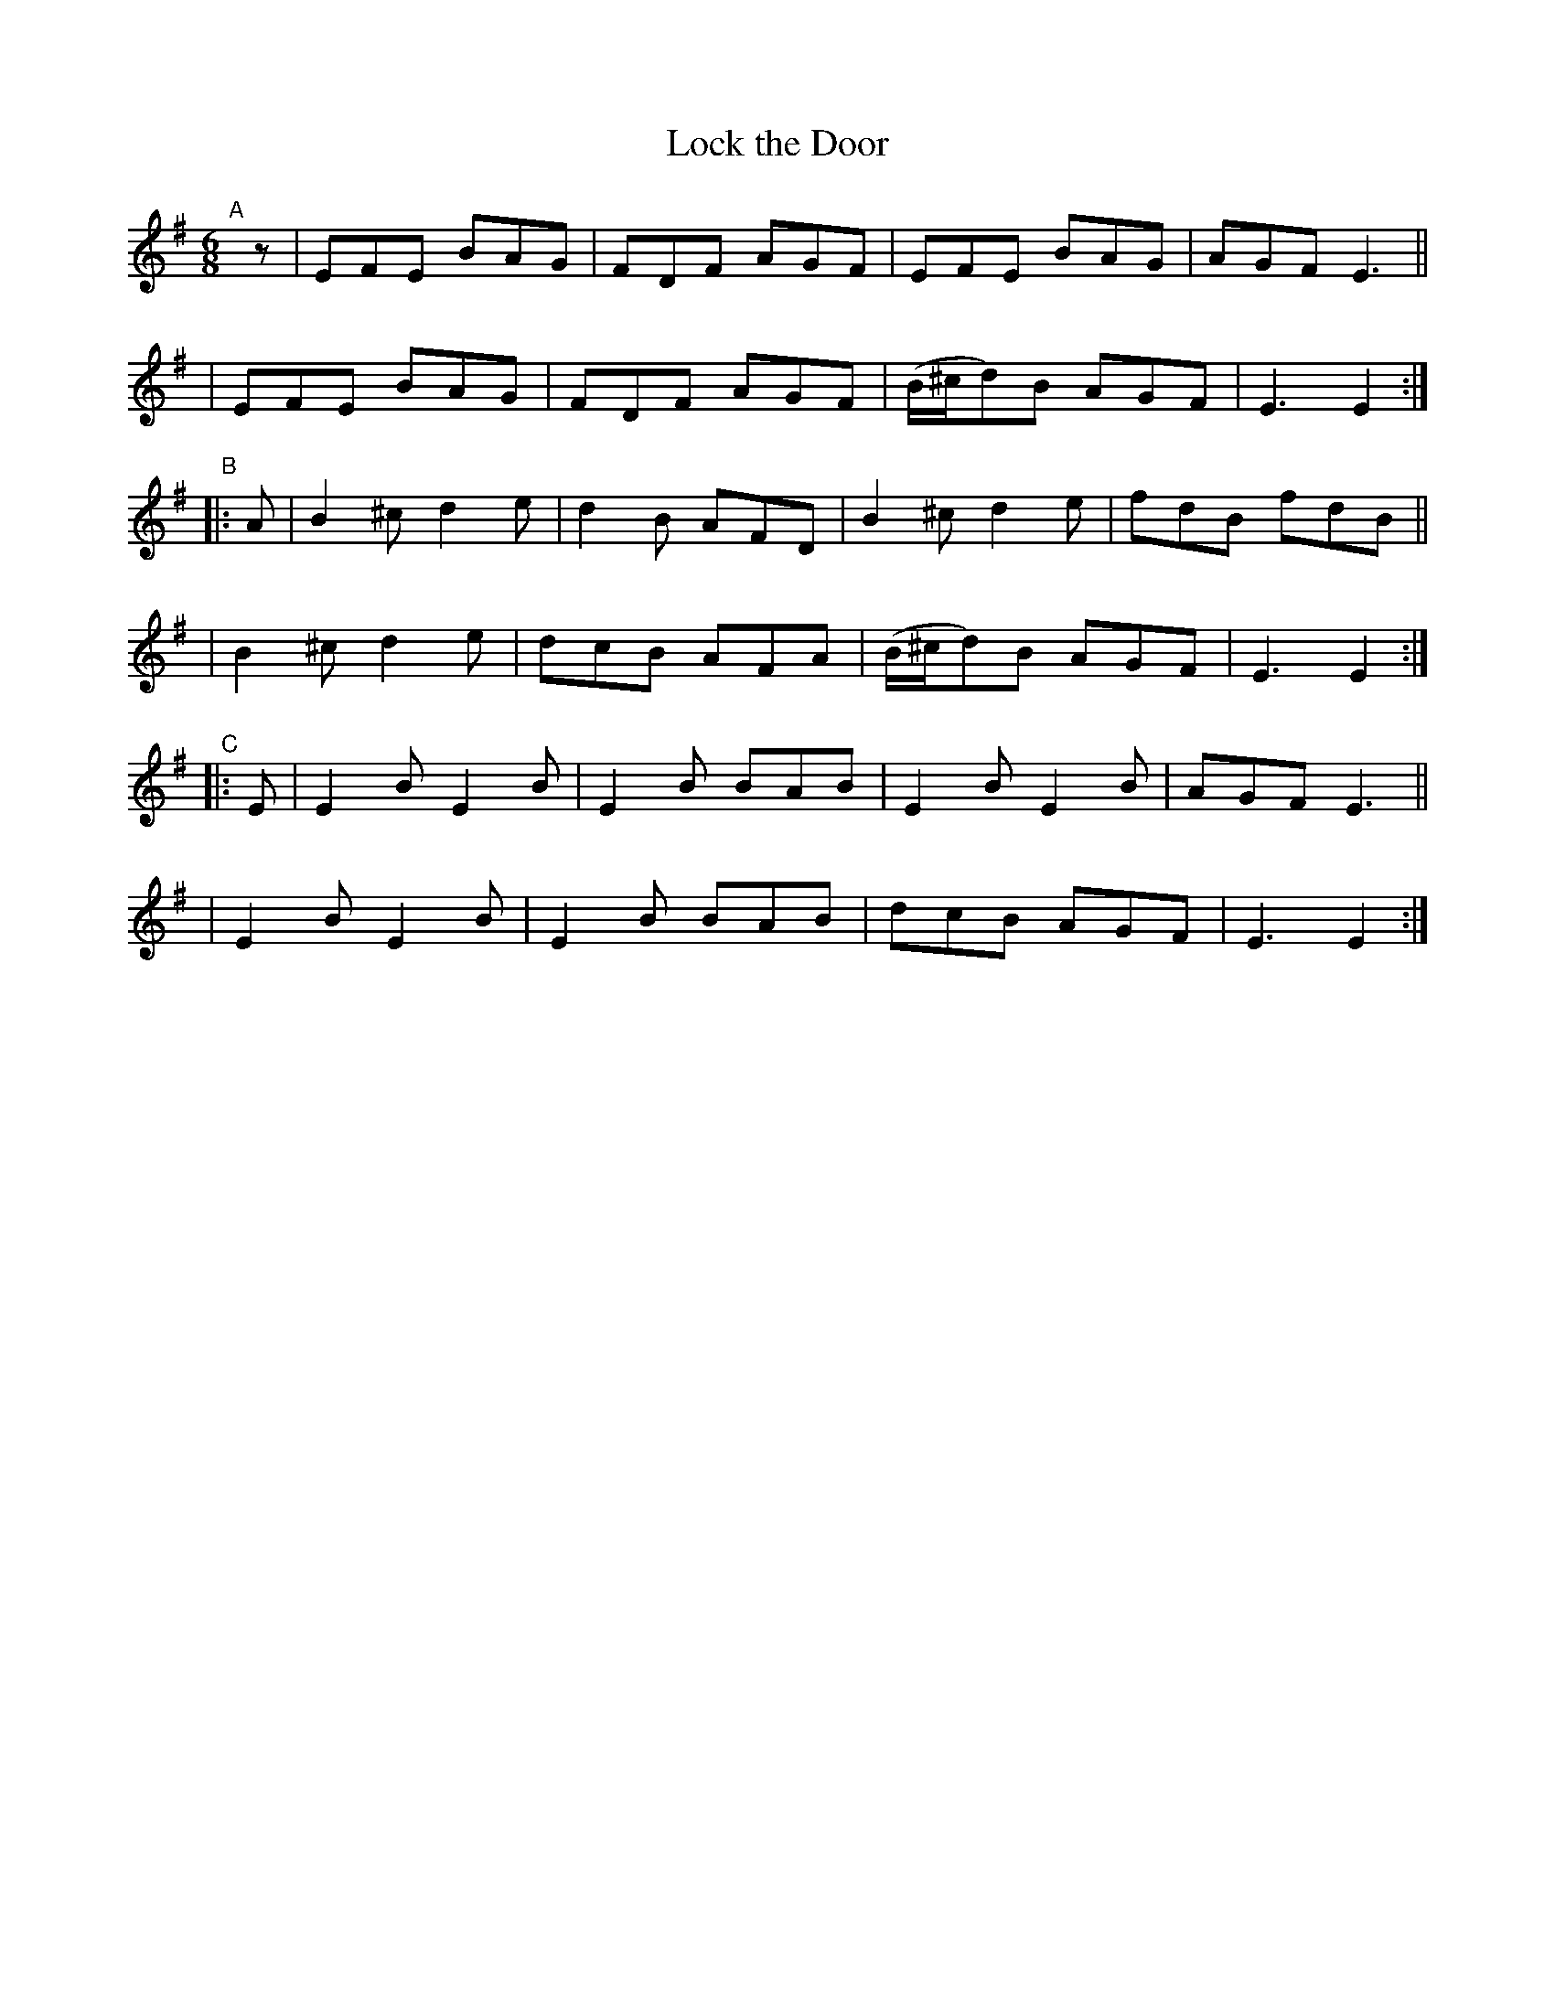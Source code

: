 X: 388
T: Lock the Door
B: Francis O'Neill: "The Dance Music of Ireland" (1907) #388
R: single jig
%S: s:6 b:24(4+4+4+4+4+4)
Z: Frank Nordberg - http://www.musicaviva.com
F: http://www.musicaviva.com/abc/tunes/ireland/oneill-1001/0388/oneill-1001-0388-1.abc
M: 6/8
L: 1/8
K: Em
"^A"[|] z \
| EFE BAG | FDF AGF | EFE BAG | AGF E3 ||
| EFE BAG | FDF AGF | (B/^c/d)B AGF | E3 E2 :|
"^B"|: A \
| B2^c d2e | d2B AFD | B2^c d2e | fdB fdB ||
| B2^c d2e | dcB AFA | (B/^c/d)B AGF | E3 E2 :|
"^C"|: E \
| E2B E2B | E2B BAB | E2B E2B | AGF E3 ||
| E2B E2B | E2B BAB | dcB AGF | E3 E2 :|
